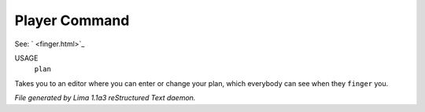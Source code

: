 Player Command
==============

See: ` <finger.html>`_ 

USAGE
   ``plan``

Takes you to an editor where you can enter or change your plan,
which everybody can see when they ``finger`` you.

.. TAGS: RST



*File generated by Lima 1.1a3 reStructured Text daemon.*
